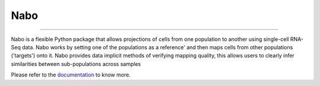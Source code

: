 =====
Nabo
=====

,,,,

.. image:: https://files.osf.io/v1/resources/3kvwp/providers/osfstorage/5b48b0fae3cf560010d4da56?action=download&version=1&view_only=7ce3329d8b48473f9afefc848bebb63a&direct
  :width: 200
  :align: left
  :alt: Image

Nabo is a flexible Python package that allows projections of cells from one population to another using single-cell RNA-Seq data. Nabo works by setting one of the populations as a reference' and then maps cells from other populations ('targets') onto it. Nabo provides data implicit methods of verifying mapping quality, this allows users to clearly infer similarities between sub-populations across samples

Please refer to the `documentation <https://nabo.readthedocs.io>`__ to know more.

